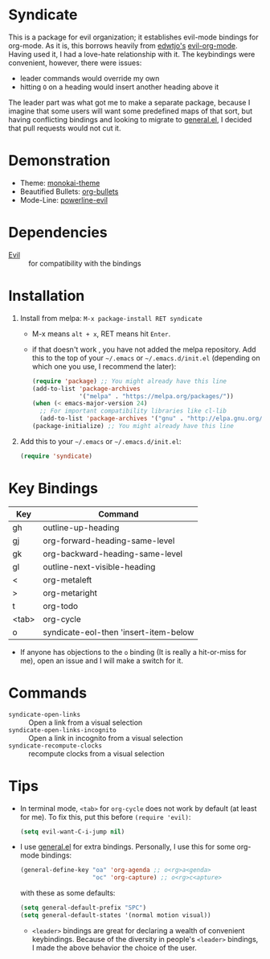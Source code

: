 [[file:LICENSE.txt][https://img.shields.io/badge/License-MIT-blue.svg]]
[[http://melpa.org/#/syndicate][file:http://melpa.org/packages/syndicate-badge.svg]]
* Syndicate
This is a package for evil organization; it establishes evil-mode bindings for org-mode.
As it is, this borrows heavily from [[https://github.com/edwtjo][edwtjo's]] [[https://github.com/edwtjo/evil-org-mode][evil-org-mode]].
Having used it, I had a love-hate relationship with it.
The keybindings were convenient, however, there were issues:
- leader commands would override my own
- hitting =O= on a heading would insert another heading above it
The leader part was what got me to make a separate package, because I imagine that some users will want some predefined maps of that sort, but having conflicting bindings and looking to migrate to [[https://github.com/noctuid/general.el][general.el]], I decided that pull requests would not cut it.
* Demonstration
[[file:assets/demo.gif]]
- Theme: [[https://github.com/oneKelvinSmith/monokai-emacs][monokai-theme]]
- Beautified Bullets: [[https://github.com/sabof/org-bullets][org-bullets]]
- Mode-Line: [[https://github.com/raugturi/powerline-evil][powerline-evil]]
* Dependencies
- [[https://bitbucket.org/lyro/evil/wiki/Home][Evil]] :: for compatibility with the bindings
* Installation
1. Install from melpa: =M-x package-install RET syndicate=
   - M-x means =alt + x=, RET means hit =Enter=.
   - if that doesn't work , you have not added the melpa repository.
     Add this to the top of your =~/.emacs= or =~/.emacs.d/init.el= (depending on which one you use, I recommend the later):
     #+begin_src emacs-lisp
       (require 'package) ;; You might already have this line
       (add-to-list 'package-archives
                    '("melpa" . "https://melpa.org/packages/"))
       (when (< emacs-major-version 24)
         ;; For important compatibility libraries like cl-lib
         (add-to-list 'package-archives '("gnu" . "http://elpa.gnu.org/packages/")))
       (package-initialize) ;; You might already have this line
     #+end_src
2. Add this to your =~/.emacs= or =~/.emacs.d/init.el=:
   #+begin_src emacs-lisp
     (require 'syndicate)
   #+end_src
* Key Bindings
| Key   | Command                               |
|-------+---------------------------------------|
| gh    | outline-up-heading                    |
| gj    | org-forward-heading-same-level        |
| gk    | org-backward-heading-same-level       |
| gl    | outline-next-visible-heading          |
| <     | org-metaleft                          |
| >     | org-metaright                         |
| t     | org-todo                              |
| <tab> | org-cycle                             |
| o     | syndicate-eol-then 'insert-item-below |
- If anyone has objections to the =o= binding (It is really a hit-or-miss for me), open an issue and I will make a switch for it.
* Commands
- =syndicate-open-links= :: Open a link from a visual selection
- =syndicate-open-links-incognito= :: Open a link in incognito from a visual selection
- =syndicate-recompute-clocks= :: recompute clocks from a visual selection
* Tips
- In terminal mode, =<tab>= for =org-cycle= does not work by default (at least for me). To fix this, put this before =(require 'evil)=:
  #+begin_src emacs-lisp
    (setq evil-want-C-i-jump nil)
  #+end_src
- I use [[https://github.com/noctuid/general.el][general.el]] for extra bindings.
  Personally, I use this for some org-mode bindings:
  #+begin_src emacs-lisp
    (general-define-key "oa" 'org-agenda ;; o<rg>a<genda>
                        "oc" 'org-capture) ;; o<rg>c<apture>
  #+end_src
  with these as some defaults:
  #+begin_src emacs-lisp
    (setq general-default-prefix "SPC")
    (setq general-default-states '(normal motion visual))
  #+end_src
  - =<leader>= bindings are great for declaring a wealth of convenient keybindings.
    Because of the diversity in people's =<leader>= bindings, I made the above behavior the choice of the user.
